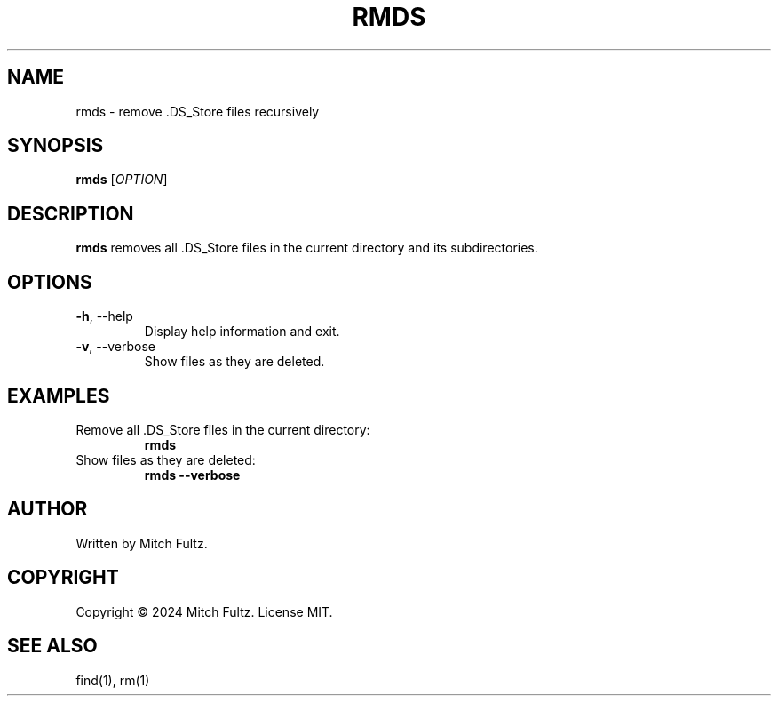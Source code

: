 .TH RMDS 1 "May 2024" "rmds 1.0.0" "User Commands"
.SH NAME
rmds \- remove .DS_Store files recursively
.SH SYNOPSIS
.B rmds
[\fIOPTION\fR]
.SH DESCRIPTION
.B rmds
removes all .DS_Store files in the current directory and its subdirectories.
.SH OPTIONS
.TP
.BR \-h ", \-\-help"
Display help information and exit.
.TP
.BR \-v ", \-\-verbose"
Show files as they are deleted.
.SH EXAMPLES
.TP
Remove all .DS_Store files in the current directory:
.B rmds
.TP
Show files as they are deleted:
.B rmds --verbose
.SH AUTHOR
Written by Mitch Fultz.
.SH COPYRIGHT
Copyright \(co 2024 Mitch Fultz.
License MIT.
.SH SEE ALSO
find(1), rm(1)